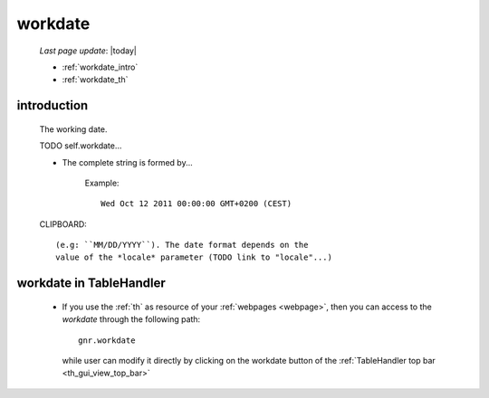 .. _workdate:

========
workdate
========
    
    *Last page update*: |today|
    
    * :ref:`workdate_intro`
    * :ref:`workdate_th`
    
.. _workdate_intro:
    
introduction
============
    
    The working date.
    
    TODO self.workdate...
    
    * The complete string is formed by...
    
        Example::
        
            Wed Oct 12 2011 00:00:00 GMT+0200 (CEST)
            
    CLIPBOARD::
    
        (e.g: ``MM/DD/YYYY``). The date format depends on the
        value of the *locale* parameter (TODO link to "locale"...)
        
.. _workdate_th:

workdate in TableHandler
========================

    * If you use the :ref:`th` as resource of your :ref:`webpages <webpage>`, then you can access
      to the *workdate* through the following path::
    
        gnr.workdate
        
      while user can modify it directly by clicking on the workdate button of the
      :ref:`TableHandler top bar <th_gui_view_top_bar>`